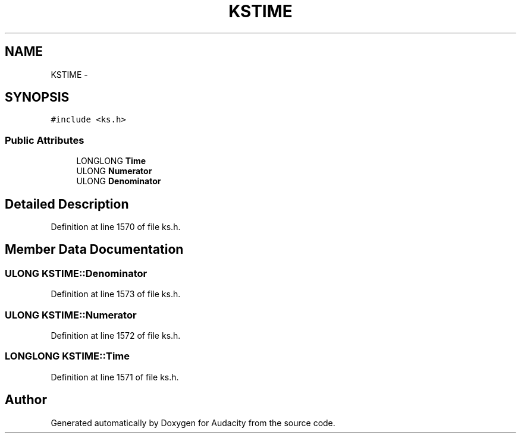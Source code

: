 .TH "KSTIME" 3 "Thu Apr 28 2016" "Audacity" \" -*- nroff -*-
.ad l
.nh
.SH NAME
KSTIME \- 
.SH SYNOPSIS
.br
.PP
.PP
\fC#include <ks\&.h>\fP
.SS "Public Attributes"

.in +1c
.ti -1c
.RI "LONGLONG \fBTime\fP"
.br
.ti -1c
.RI "ULONG \fBNumerator\fP"
.br
.ti -1c
.RI "ULONG \fBDenominator\fP"
.br
.in -1c
.SH "Detailed Description"
.PP 
Definition at line 1570 of file ks\&.h\&.
.SH "Member Data Documentation"
.PP 
.SS "ULONG KSTIME::Denominator"

.PP
Definition at line 1573 of file ks\&.h\&.
.SS "ULONG KSTIME::Numerator"

.PP
Definition at line 1572 of file ks\&.h\&.
.SS "LONGLONG KSTIME::Time"

.PP
Definition at line 1571 of file ks\&.h\&.

.SH "Author"
.PP 
Generated automatically by Doxygen for Audacity from the source code\&.
